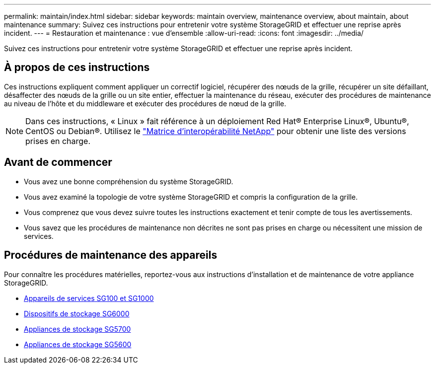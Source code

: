 ---
permalink: maintain/index.html 
sidebar: sidebar 
keywords: maintain overview, maintenance overview, about maintain, about maintenance 
summary: Suivez ces instructions pour entretenir votre système StorageGRID et effectuer une reprise après incident. 
---
= Restauration et maintenance : vue d'ensemble
:allow-uri-read: 
:icons: font
:imagesdir: ../media/


[role="lead"]
Suivez ces instructions pour entretenir votre système StorageGRID et effectuer une reprise après incident.



== À propos de ces instructions

Ces instructions expliquent comment appliquer un correctif logiciel, récupérer des nœuds de la grille, récupérer un site défaillant, désaffecter des nœuds de la grille ou un site entier, effectuer la maintenance du réseau, exécuter des procédures de maintenance au niveau de l'hôte et du middleware et exécuter des procédures de nœud de la grille.


NOTE: Dans ces instructions, « Linux » fait référence à un déploiement Red Hat® Enterprise Linux®, Ubuntu®, CentOS ou Debian®. Utilisez le https://mysupport.netapp.com/matrix["Matrice d'interopérabilité NetApp"^] pour obtenir une liste des versions prises en charge.



== Avant de commencer

* Vous avez une bonne compréhension du système StorageGRID.
* Vous avez examiné la topologie de votre système StorageGRID et compris la configuration de la grille.
* Vous comprenez que vous devez suivre toutes les instructions exactement et tenir compte de tous les avertissements.
* Vous savez que les procédures de maintenance non décrites ne sont pas prises en charge ou nécessitent une mission de services.




== Procédures de maintenance des appareils

Pour connaître les procédures matérielles, reportez-vous aux instructions d'installation et de maintenance de votre appliance StorageGRID.

* xref:../sg100-1000/index.adoc[Appareils de services SG100 et SG1000]
* xref:../sg6000/index.adoc[Dispositifs de stockage SG6000]
* xref:../sg5700/index.adoc[Appliances de stockage SG5700]
* xref:../sg5600/index.adoc[Appliances de stockage SG5600]

